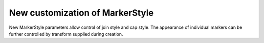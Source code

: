 New customization of MarkerStyle
--------------------------------

New MarkerStyle parameters allow control of join style and cap style. 
The appearance of individual markers can be further controlled by 
transform supplied during creation.

.. plot::
    :include-source:
    import matplotlib.pyplot as plt
    from matplotlib.markers import MarkerStyle
    from matplotlib.transforms import Affine2D
    fig, ax = plt.subplots(figsize=(6, 1))
    fig.suptitle('New markers', fontsize=14)
    for col, (size, rot) in enumerate(zip([2, 5, 10], [0, 45, 90])):
        t = Affine2D().rotate_deg(rot).scale(size)
        ax.plot(col, 0, marker=MarkerStyle("*", transform=t))
    ax.axis("off")
    ax.set_xlim(-0.1, 2.4)
